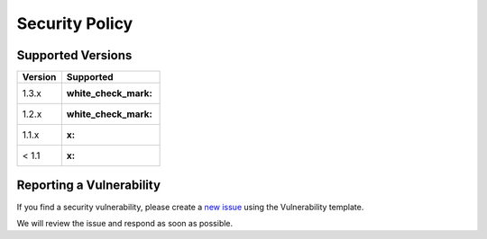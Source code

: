 Security Policy
===============

Supported Versions
------------------

.. raw:: html

   <!-- Use this section to tell people about which versions of your project are
   currently being supported with security updates.

   | Version | Supported          |
   | ------- | ------------------ |
   | 5.1.x   | :white_check_mark: |
   | 5.0.x   | :x:                |
   | 4.0.x   | :white_check_mark: |
   | < 4.0   | :x:                | -->

======= ==================
Version Supported
======= ==================
1.3.x   :white_check_mark:
1.2.x   :white_check_mark:
1.1.x   :x:
< 1.1   :x:
======= ==================

Reporting a Vulnerability
-------------------------

.. raw:: html

   <!-- Use this section to tell people how to report a vulnerability.

   Tell them where to go, how often they can expect to get an update on a
   reported vulnerability, what to expect if the vulnerability is accepted or
   declined, etc. -->

If you find a security vulnerability, please create a `new
issue <https://github.com/helmholtz-analytics/heat/issues/new/choose>`__
using the Vulnerability template.

We will review the issue and respond as soon as possible.
